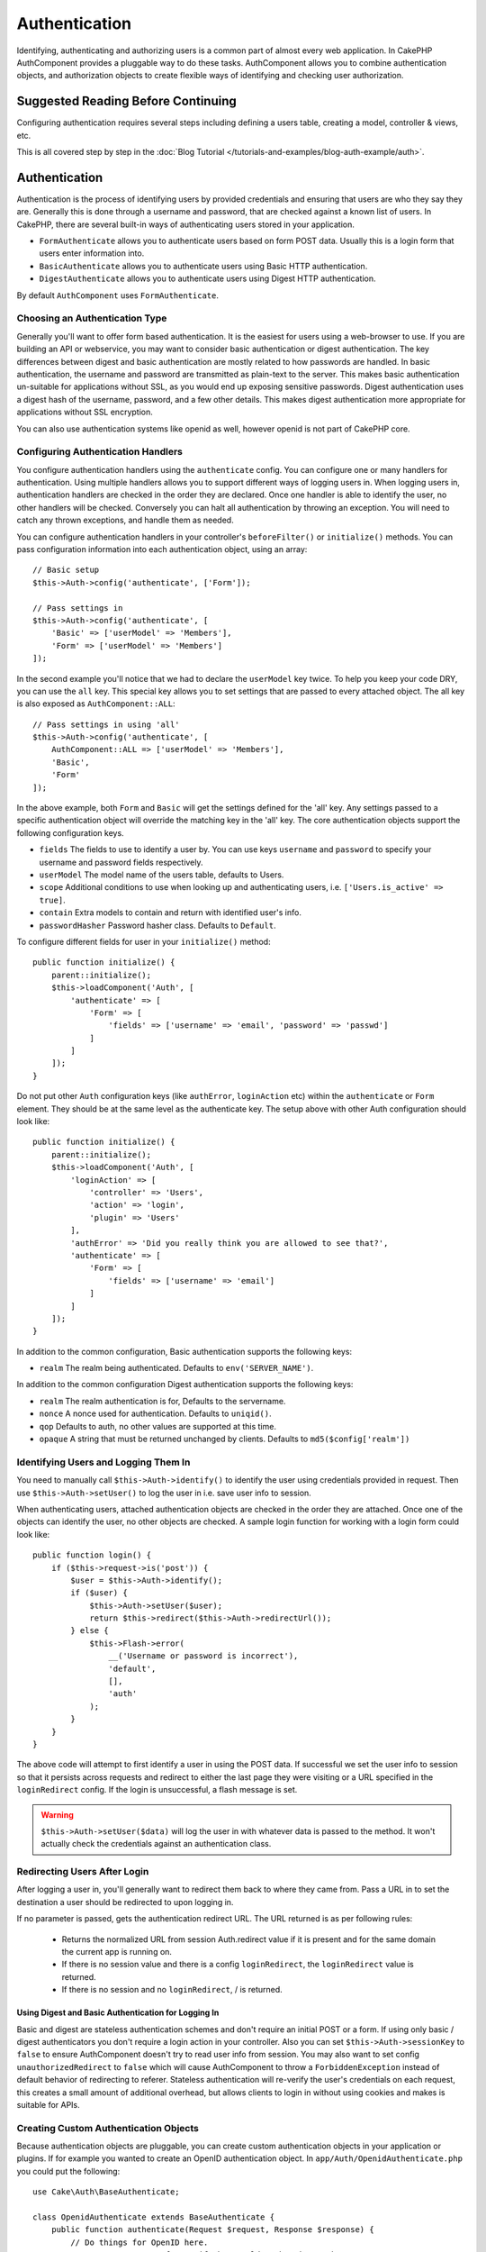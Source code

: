 Authentication
##############

.. php:class:: AuthComponent(ComponentCollection $collection, array $config = [])

Identifying, authenticating and authorizing users is a common part of
almost every web application. In CakePHP AuthComponent provides a
pluggable way to do these tasks. AuthComponent allows you to combine
authentication objects, and authorization objects to create flexible
ways of identifying and checking user authorization.

.. _authentication-objects:

Suggested Reading Before Continuing
===================================

Configuring authentication requires several steps including defining
a users table, creating a model, controller & views, etc.

This is all covered step by step in the
:doc:`Blog Tutorial </tutorials-and-examples/blog-auth-example/auth>`.


Authentication
==============

Authentication is the process of identifying users by provided
credentials and ensuring that users are who they say they are.
Generally this is done through a username and password, that are checked
against a known list of users. In CakePHP, there are several built-in
ways of authenticating users stored in your application.

* ``FormAuthenticate`` allows you to authenticate users based on form POST
  data. Usually this is a login form that users enter information into.
* ``BasicAuthenticate`` allows you to authenticate users using Basic HTTP
  authentication.
* ``DigestAuthenticate`` allows you to authenticate users using Digest
  HTTP authentication.

By default ``AuthComponent`` uses ``FormAuthenticate``.

Choosing an Authentication Type
-------------------------------

Generally you'll want to offer form based authentication. It is the easiest for
users using a web-browser to use. If you are building an API or webservice, you
may want to consider basic authentication or digest authentication. The key
differences between digest and basic authentication are mostly related to how
passwords are handled. In basic authentication, the username and password are
transmitted as plain-text to the server. This makes basic authentication
un-suitable for applications without SSL, as you would end up exposing sensitive
passwords. Digest authentication uses a digest hash of the username, password,
and a few other details. This makes digest authentication more appropriate for
applications without SSL encryption.

You can also use authentication systems like openid as well, however openid is
not part of CakePHP core.

Configuring Authentication Handlers
-----------------------------------

You configure authentication handlers using the ``authenticate`` config.
You can configure one or many handlers for authentication. Using
multiple handlers allows you to support different ways of logging users
in. When logging users in, authentication handlers are checked in the
order they are declared. Once one handler is able to identify the user,
no other handlers will be checked. Conversely you can halt all
authentication by throwing an exception. You will need to catch any
thrown exceptions, and handle them as needed.

You can configure authentication handlers in your controller's
``beforeFilter()`` or ``initialize()`` methods. You can pass
configuration information into each authentication object, using an
array::

    // Basic setup
    $this->Auth->config('authenticate', ['Form']);

    // Pass settings in
    $this->Auth->config('authenticate', [
        'Basic' => ['userModel' => 'Members'],
        'Form' => ['userModel' => 'Members']
    ]);

In the second example you'll notice that we had to declare the
``userModel`` key twice. To help you keep your code DRY, you can use the
``all`` key. This special key allows you to set settings that are passed
to every attached object. The all key is also exposed as
``AuthComponent::ALL``::

    // Pass settings in using 'all'
    $this->Auth->config('authenticate', [
        AuthComponent::ALL => ['userModel' => 'Members'],
        'Basic',
        'Form'
    ]);

In the above example, both ``Form`` and ``Basic`` will get the settings
defined for the 'all' key. Any settings passed to a specific
authentication object will override the matching key in the 'all' key.
The core authentication objects support the following configuration
keys.

- ``fields`` The fields to use to identify a user by. You can use keys
  ``username`` and ``password`` to specify your username and password fields
  respectively.
- ``userModel`` The model name of the users table, defaults to Users.
- ``scope`` Additional conditions to use when looking up and
  authenticating users, i.e. ``['Users.is_active' => true]``.
- ``contain`` Extra models to contain and return with identified user's info.
- ``passwordHasher`` Password hasher class. Defaults to ``Default``.

To configure different fields for user in your ``initialize()`` method::

    public function initialize() {
        parent::initialize();
        $this->loadComponent('Auth', [
            'authenticate' => [
                'Form' => [
                    'fields' => ['username' => 'email', 'password' => 'passwd']
                ]
            ]
        ]);
    }

Do not put other ``Auth`` configuration keys (like ``authError``, ``loginAction`` etc)
within the ``authenticate`` or ``Form`` element. They should be at the same level as
the authenticate key. The setup above with other Auth configuration
should look like::

    public function initialize() {
        parent::initialize();
        $this->loadComponent('Auth', [
            'loginAction' => [
                'controller' => 'Users',
                'action' => 'login',
                'plugin' => 'Users'
            ],
            'authError' => 'Did you really think you are allowed to see that?',
            'authenticate' => [
                'Form' => [
                    'fields' => ['username' => 'email']
                ]
            ]
        ]);
    }

In addition to the common configuration, Basic authentication supports
the following keys:

- ``realm`` The realm being authenticated. Defaults to ``env('SERVER_NAME')``.

In addition to the common configuration Digest authentication supports
the following keys:

- ``realm`` The realm authentication is for, Defaults to the servername.
- ``nonce`` A nonce used for authentication. Defaults to ``uniqid()``.
- ``qop`` Defaults to auth, no other values are supported at this time.
- ``opaque`` A string that must be returned unchanged by clients. Defaults
  to ``md5($config['realm'])``

Identifying Users and Logging Them In
-------------------------------------

.. php:method:: identify()

You need to manually call ``$this->Auth->identify()`` to identify the user using
credentials provided in request. Then use ``$this->Auth->setUser()``
to log the user in i.e. save user info to session.

When authenticating users, attached authentication objects are checked
in the order they are attached. Once one of the objects can identify
the user, no other objects are checked. A sample login function for
working with a login form could look like::

    public function login() {
        if ($this->request->is('post')) {
            $user = $this->Auth->identify();
            if ($user) {
                $this->Auth->setUser($user);
                return $this->redirect($this->Auth->redirectUrl());
            } else {
                $this->Flash->error(
                    __('Username or password is incorrect'),
                    'default',
                    [],
                    'auth'
                );
            }
        }
    }

The above code will attempt to first identify a user in using the POST data.
If successful we set the user info to session so that it persists across requests
and redirect to either the last page they were visiting or a URL specified in the
``loginRedirect`` config. If the login is unsuccessful, a flash message is set.

.. warning::

    ``$this->Auth->setUser($data)`` will log the user in with whatever data is
    passed to the method. It won't actually check the credentials against an
    authentication class.

Redirecting Users After Login
-----------------------------

.. php:method:: redirectUrl

After logging a user in, you'll generally want to redirect them back to where
they came from. Pass a URL in to set the destination a user should be redirected
to upon logging in.

If no parameter is passed, gets the authentication redirect URL. The URL
returned is as per following rules:

 - Returns the normalized URL from session Auth.redirect value if it is
   present and for the same domain the current app is running on.
 - If there is no session value and there is a config ``loginRedirect``, the
   ``loginRedirect`` value is returned.
 - If there is no session and no ``loginRedirect``, / is returned.

Using Digest and Basic Authentication for Logging In
~~~~~~~~~~~~~~~~~~~~~~~~~~~~~~~~~~~~~~~~~~~~~~~~~~~~

Basic and digest are stateless authentication schemes and don't require an
initial POST or a form. If using only basic / digest authenticators you don't
require a login action in your controller. Also you can set
``$this->Auth->sessionKey`` to ``false`` to ensure AuthComponent doesn't try to
read user info from session. You may also want to set config
``unauthorizedRedirect`` to ``false`` which will cause AuthComponent to throw
a ``ForbiddenException`` instead of default behavior of redirecting to referer.
Stateless authentication will re-verify the user's credentials on each request,
this creates a small amount of additional overhead, but allows clients to
login in without using cookies and makes is suitable for APIs.

Creating Custom Authentication Objects
--------------------------------------

Because authentication objects are pluggable, you can create custom
authentication objects in your application or plugins. If for example
you wanted to create an OpenID authentication object. In
``app/Auth/OpenidAuthenticate.php`` you could put the following::

    use Cake\Auth\BaseAuthenticate;

    class OpenidAuthenticate extends BaseAuthenticate {
        public function authenticate(Request $request, Response $response) {
            // Do things for OpenID here.
            // Return an array of user if they could authenticate the user,
            // return false if not.
        }
    }

Authentication objects should return ``false`` if they cannot identify the
user and an array of user information if they can. It's not required
that you extend ``BaseAuthenticate``, only that your authentication object
implements an ``authenticate()`` method. The ``BaseAuthenticate`` class
provides a number of helpful methods that are commonly used. You can
also implement a ``getUser()`` method if your authentication object needs
to support stateless or cookie-less authentication. See the sections on
basic and digest authentication below for more information.

``AuthComponent`` triggers two events ``Auth.afterIdentify`` and ``Auth.logout``
after a user has been identified and before a user is logged out respectively.
You can set callback functions for these events by returning a mapping array
from ``implementedEvents()`` method of your authenticate class::

    public function implementedEvents() {
        return [
            'Auth.afterIdentify' => 'afterIdentify',
            'Auth.logout' => 'logout'
        ];
    }


Using Custom Authentication Objects
-----------------------------------

Once you've created your custom authentication object, you can use them
by including them in AuthComponents authenticate array::

    $this->Auth->config('authenticate', [
        'Openid', // app authentication object.
        'AuthBag.Combo', // plugin authentication object.
    ]);

Creating Stateless Authentication Systems
-----------------------------------------

Authentication objects can implement a ``getUser()`` method that can be
used to support user login systems that don't rely on cookies. A
typical getUser method looks at the request/environment and uses the
information there to confirm the identity of the user. HTTP Basic
authentication for example uses ``$_SERVER['PHP_AUTH_USER']`` and
``$_SERVER['PHP_AUTH_PW']`` for the username and password fields. On each
request, these values are used to re-identify the user and ensure they are
valid user. As with authentication object's ``authenticate()`` method the
``getUser()`` method should return an array of user information on success or
``false`` on failure.::

    public function getUser($request) {
        $username = env('PHP_AUTH_USER');
        $pass = env('PHP_AUTH_PW');

        if (empty($username) || empty($pass)) {
            return false;
        }
        return $this->_findUser($username, $pass);
    }

The above is how you could implement getUser method for HTTP basic
authentication. The ``_findUser()`` method is part of ``BaseAuthenticate``
and identifies a user based on a username and password.

Handling Unauthenticated Requests
---------------------------------

When an unauthenticated user tries to access a protected page first the
``unauthenticated()`` method of the last authenticator in the chain is called.
The authenticate object can handle sending response or redirection by returning
a response object, to indicate no further action is necessary. Due to this, the
order in which you specify the authentication provider in ``authenticate``
config matters.

If authenticator returns null, AuthComponent redirects user to login action.
If it's an AJAX request and config ``ajaxLogin`` is specified that element
is rendered else a 403 HTTP status code is returned.

Displaying Auth Related Flash Messages
--------------------------------------

In order to display the session error messages that Auth generates, you
need to add the following code to your layout. Add the following two
lines to the ``src/Template/Layout/default.ctp`` file in the body section::

    echo $this->Flash->render();
    echo $this->Flash->render('auth');

You can customize the error messages, and flash settings AuthComponent
uses. Using ``flash`` config you can configure the parameters
AuthComponent uses for setting flash messages. The available keys are

- ``key`` - The key to use, defaults to 'auth'.
- ``params`` - The array of additional params to use, defaults to [].

In addition to the flash message settings you can customize other error
messages AuthComponent uses. In your controller's beforeFilter, or
component settings you can use ``authError`` to customize the error used
for when authorization fails::

    $this->Auth->config('authError', "Woopsie, you are not authorized to access this area.");

Sometimes, you want to display the authorization error only after
the user has already logged-in. You can suppress this message by setting
its value to boolean ``false``.

In your controller's beforeFilter(), or component settings::

    if (!$this->Auth->user()) {
        $this->Auth->config('authError', false);
    }

.. _hashing-passwords:

Hashing Passwords
-----------------

You are responsible for hashing the passwords before they are persisted to the
database, the easiest way is to use a setter function in your User entity::

    namespace App\Model\Entity;

    use Cake\Auth\DefaultPasswordHasher;
    use Cake\ORM\Entity;

    class User extends Entity {

        // ...

        protected function _setPassword($password) {
            return (new DefaultPasswordHasher)->hash($password);
        }

        // ...
    }

AuthComponent is configured by default to use the ``DefaultPasswordHasher``
when validating user credentials so no additional configuration is required in
order to authenticate users.

``DefaultPasswordHasher`` uses the bcrypt hashing algorithm internally, which
is one of the stronger password hashing solution used in the industry. While it
is recommended that you use this password hasher class, the case may be that you
are managing a database of users whose password was hashed differently.

Creating Custom Password Hasher Classes
---------------------------------------

In order to use a different password hasher, you need to create the class in
``src/Auth/LegacyPasswordHasher.php`` and implement the
``hash`` and ``check`` methods. This class needs to extend the
``AbstractPasswordHasher`` class::

    namespace App\Auth;

    use \Cake\Auth\AbstractPasswordHasher;

    class LegacyPasswordHasher extends AbstractPasswordHasher {

        public function hash($password) {
            return sha1($password);
        }

        public function check($password, $hashedPassword) {
            return sha1($password) === $hashedPassword;
        }
    }

Then you are required to configure the AuthComponent to use your own password
hasher::

    public function initialize() {
        parent::initialize();
        $this->loadComponent('Auth', [
            'authenticate' => [
                'Form' => [
                    'passwordHasher' => [
                        'className' => 'Legacy',
                    ]
                ]
            ]
        ]);
    }

Supporting legacy systems is a good idea, but it is even better to keep your
database with the latest security advancements. The following section will
explain how to migrate from one hashing algorithm to CakePHP's default

Changing Hashing Algorithms
---------------------------

CakePHP provides a clean way to migrate your users' passwords from one algorithm
to another, this is achieved through the ``FallbackPasswordHasher`` class.
Assuming you are using ``LegacyPasswordHasher`` from the previous example, you
can configure the AuthComponent as follows::

    public function initialize() {
        parent::initialize();
        $this->loadComponent('Auth', [
            'authenticate' => [
                'Form' => [
                    'passwordHasher' => [
                        'className' => 'Fallback',
                        'hashers' => ['Default', 'Legacy']
                    ]
                ]
            ]
        ]);
    }

The first name appearing in the ``hashers`` key indicates which of the classes
is the preferred one, but it will fallback to the others in the list if the
check was unsuccessful.

In order to update old users' passwords on the fly, you can change the login
function accordingly::

    public function login() {
        if ($this->request->is('post')) {
            $user = $this->Auth->identify();
            if ($user) {
                $this->Auth->setUser($user);
                if ($this->Auth->authenticationProvider()->needsPasswordRehash()) {
                    $user = $this->Users->get($this->Auth->user('id'));
                    $user->password = $this->request->data('password');
                    $this->Users->save($user);
                }
                return $this->redirect($this->Auth->redirectUrl());
            }
            ...
        }
    }

As you cans see we are just setting the plain password again to to property so
the setter function in the entity hashes the password as shown in previous
examples and then saved again to the database.

Hashing Passwords For Digest Authentication
~~~~~~~~~~~~~~~~~~~~~~~~~~~~~~~~~~~~~~~~~~~

Because Digest authentication requires a password hashed in the format
defined by the RFC, in order to correctly hash a password for use with
Digest authentication you should use the special password hashing
function on ``DigestAuthenticate``. If you are going to be combining
digest authentication with any other authentication strategies, it's also
recommended that you store the digest password in a separate column,
from the normal password hash::

    namespace App\Model\Table;

    use Cake\Auth\DigestAuthenticate;
    use Cake\Event\Event;
    use Cake\ORM\Table;

    class UsersTable extends Table {

        public function beforeSave(Event $event) {
            $entity = $event->data['entity'];

            // Make a password for digest auth.
            $entity->digest_hash = DigestAuthenticate::password(
                $entity->username,
                $entity->plain_password,
                env('SERVER_NAME')
            );
            return true;
        }
    }

Passwords for digest authentication need a bit more information than
other password hashes, based on the RFC for digest authentication.

.. note::

    The third parameter of DigestAuthenticate::password() must match the
    'realm' config value defined when DigestAuthentication was
    configured in AuthComponent::$authenticate. This defaults to
    ``env('SCRIPT_NAME')``. You may wish to use a static string if you
    want consistent hashes in multiple environments.

Manually Logging Users In
-------------------------

.. php:method:: setUser(array $user)

Sometimes the need arises where you need to manually log a user in, such
as just after they registered for your application. You can do this by
calling ``$this->Auth->setUser()`` with the user data you want to 'login'::

    public function register() {
        $user = $this->Users->newEntity($this->request->data);
        if ($this->Users->save($user)) {
            $this->Auth->setUser($user->toArray());
            return $this->redirect([
                'controller' => 'Users',
                'action' => 'home'
            ]);
        }
    }

.. warning::

    Be sure to manually add the new User id to the array passed to the ``setUser()``
    method. Otherwise you won't have the user id available.

Accessing the Logged In User
----------------------------

.. php:method:: user($key = null)

Once a user is logged in, you will often need some particular
information about the current user. You can access the currently logged
in user using ``AuthComponent::user()``::

    // From inside a controller or other component.
    $this->Auth->user('id');

If the current user is not logged in or the key doesn't exist, null will
be returned.


Logging Users Out
-----------------

.. php:method:: logout()

Eventually you'll want a quick way to de-authenticate someone, and
redirect them to where they need to go. This method is also useful if
you want to provide a 'Log me out' link inside a members' area of your
application::

    public function logout() {
        return $this->redirect($this->Auth->logout());
    }

Logging out users that logged in with Digest or Basic auth is difficult
to accomplish for all clients. Most browsers will retain credentials
for the duration they are still open. Some clients can be forced to
logout by sending a 401 status code. Changing the authentication realm
is another solution that works for some clients.

.. _authorization-objects:

Authorization
=============

Authorization is the process of ensuring that an
identified/authenticated user is allowed to access the resources they
are requesting. If enabled ``AuthComponent`` can automatically check
authorization handlers and ensure that logged in users are allowed to
access the resources they are requesting. There are several built-in
authorization handlers, and you can create custom ones for your
application, or as part of a plugin.

- ``ControllerAuthorize`` Calls ``isAuthorized()`` on the active controller,
  and uses the return of that to authorize a user. This is often the
  most simple way to authorize users.

.. note::

    The ``ActionsAuthorize`` & ``CrudAuthorize`` adapter available in CakePHP
    2.x have now been moved to a separate plugin `cakephp/acl <https://github.com/cakephp/acl>`_.


Configuring Authorization Handlers
----------------------------------

You configure authorization handlers using the ``authorize`` config key.
You can configure one or many handlers for authorization. Using
multiple handlers allows you to support different ways of checking
authorization. When authorization handlers are checked, they will be
called in the order they are declared. Handlers should return ``false``, if
they are unable to check authorization, or the check has failed.
Handlers should return ``true`` if they were able to check authorization
successfully. Handlers will be called in sequence until one passes. If
all checks fail, the user will be redirected to the page they came from.
Additionally you can halt all authorization by throwing an exception.
You will need to catch any thrown exceptions, and handle them.

You can configure authorization handlers in your controller's
``beforeFilter()`` or ``initialize()`` methods. You can pass
configuration information into each authorization object, using an
array::

    // Basic setup
    $this->Auth->config('authorize', ['Controller']);

    // Pass settings in
    $this->Auth->config('authorize', [
        'Actions' => ['actionPath' => 'controllers/'],
        'Controller'
    ]);

Much like ``authenticate``, ``authorize``, helps you
keep your code DRY, by using the ``all`` key. This special key allows you
to set settings that are passed to every attached object. The ``all`` key
is also exposed as ``AuthComponent::ALL``::

    // Pass settings in using 'all'
    $this->Auth->config('authorize', [
        AuthComponent::ALL => ['actionPath' => 'controllers/'],
        'Actions',
        'Controller'
    ]);

In the above example, both the ``Actions`` and ``Controller`` will get the
settings defined for the 'all' key. Any settings passed to a specific
authorization object will override the matching key in the 'all' key.

If an authenticated user tries to go to a URL he's not authorized to access,
he's redirected back to the referrer. If you do not want such redirection
(mostly needed when using stateless authentication adapter) you can set config
option ``unauthorizedRedirect`` to ``false``. This causes AuthComponent
to throw a ``ForbiddenException`` instead of redirecting.

Creating Custom Authorize Objects
---------------------------------

Because authorize objects are pluggable, you can create custom authorize
objects in your application or plugins. If for example you wanted to
create an LDAP authorize object. In
``src/Auth/LdapAuthorize.php`` you could put the
following::

    namespace App\Auth;

    use Cake\Auth\BaseAuthorize;
    use Cake\Network\Request;

    class LdapAuthorize extends BaseAuthorize {
        public function authorize($user, Request $request) {
            // Do things for ldap here.
        }
    }

Authorize objects should return ``false`` if the user is denied access, or
if the object is unable to perform a check. If the object is able to
verify the user's access, ``true`` should be returned. It's not required
that you extend ``BaseAuthorize``, only that your authorize object
implements an ``authorize()`` method. The ``BaseAuthorize`` class provides
a number of helpful methods that are commonly used.

Using Custom Authorize Objects
~~~~~~~~~~~~~~~~~~~~~~~~~~~~~~

Once you've created your custom authorize object, you can use them by
including them in your AuthComponent's authorize array::

    $this->Auth->config('authorize', [
        'Ldap', // app authorize object.
        'AuthBag.Combo', // plugin authorize object.
    ]);

Using No Authorization
----------------------

If you'd like to not use any of the built-in authorization objects, and
want to handle things entirely outside of AuthComponent you can set
``$this->Auth->config('authorize', false);``. By default AuthComponent starts off
with ``authorize`` set to ``false``. If you don't use an authorization scheme,
make sure to check authorization yourself in your controller's
beforeFilter, or with another component.


Making Actions Public
---------------------

.. php:method:: allow($actions = null)

There are often times controller actions that you wish to remain
entirely public, or that don't require users to be logged in.
AuthComponent is pessimistic, and defaults to denying access. You can
mark actions as public actions by using ``AuthComponent::allow()``. By
marking actions as public, AuthComponent, will not check for a logged in
user, nor will authorize objects be checked::

    // Allow all actions
    $this->Auth->allow();

    // Allow only the index action.
    $this->Auth->allow('index');

    // Allow only the view and index actions.
    $this->Auth->allow(['view', 'index']);

By calling it empty you allow all actions to be public.
For a single action you can provide the action name as string. Otherwise use an array.

.. note::

    You should not add the "login" action of your ``UsersController`` to allow list.
    Doing so would cause problems with normal functioning of ``AuthComponent``.


Making Actions Require Authorization
------------------------------------

.. php:method:: deny($actions = null)

By default all actions require authorization. However, after making actions
public, you want to revoke the public access. You can do so using
``AuthComponent::deny()``::

    // Deny all actions.
    $this->Auth->deny();

    // Deny one action
    $this->Auth->deny('add');

    // Deny a group of actions.
    $this->Auth->deny(['add', 'edit']);

By calling it empty you deny all actions.
For a single action you can provide the action name as string. Otherwise use an array.


Using ControllerAuthorize
-------------------------

ControllerAuthorize allows you to handle authorization checks in a
controller callback. This is ideal when you have very simple
authorization, or you need to use a combination of models + components
to do your authorization, and don't want to create a custom authorize
object.

The callback is always called ``isAuthorized()`` and it should return a
boolean as to whether or not the user is allowed to access resources in
the request. The callback is passed the active user, so it can be
checked::

    // src/Auth/AuthorizeTrait.php
    namespace App\Auth;

    trait AuthorizeTrait {

        public function isAuthorized($user = null) {
            // Any registered user can access public functions
            if (empty($this->request->params['prefix'])) {
                return true;
            }

            // Only admins can access admin functions
            if ($this->request->params['prefix'] === 'admin') {
                return (bool)($user['role'] === 'admin');
            }

            // Default deny
            return false;
        }

    }

    // src/Controller/AppController.php
    namespace App\Controller;

    use App\Auth\AuthorizeTrait;

    class AppController extends Controller {

        use AuthorizeTrait;

        public function initialize() {
            parent::initialize();
            $this->loadComponent('Auth', [
                'authorize' => 'Controller',
            ]);
        }

    }

The above callback would provide a very simple authorization system
where, only users with role = admin could access actions that were in
the admin prefix.

Configuration options
=====================

The following settings can all be defined either in your controller's
``initialize()`` method or using ``$this->Auth->config()`` in your ``beforeFilter()``:

ajaxLogin
    The name of an optional view element to render when an AJAX request is made
    with an invalid or expired session.
allowedActions
    Controller actions for which user validation is not required.
authenticate
    Set to an array of Authentication objects you want to use when
    logging users in. There are several core authentication objects,
    see the section on :ref:`authentication-objects`.
authError
    Error to display when user attempts to access an object or action to which
    they do not have access.

    You can suppress authError message from being displayed by setting this
    value to boolean ``false``.
authorize
    Set to an array of Authorization objects you want to use when
    authorizing users on each request, see the section on
    :ref:`authorization-objects`.
flash
    Settings to use when Auth needs to do a flash message with
    ``FlashComponent::set()``.
    Available keys are:

    - ``element`` - The element to use, defaults to 'default'.
    - ``key`` - The key to use, defaults to 'auth'
    - ``params`` - The array of additional params to use, defaults to []

loginAction
    A URL (defined as a string or array) to the controller action that handles
    logins. Defaults to ``/users/login``.
loginRedirect
    The URL (defined as a string or array) to the controller action users
    should be redirected to after logging in. This value will be ignored if the
    user has an ``Auth.redirect`` value in their session.
logoutRedirect
    The default action to redirect to after the user is logged out. While
    AuthComponent does not handle post-logout redirection, a redirect URL will
    be returned from :php:meth:`AuthComponent::logout()`. Defaults to
    ``loginAction``.
unauthorizedRedirect
    Controls handling of unauthorized access. By default unauthorized user is
    redirected to the referrer URL or ``loginAction`` or '/'.
    If set to ``false`` a ForbiddenException exception is thrown instead of redirecting.

.. meta::
    :title lang=en: Authentication
    :keywords lang=en: authentication handlers,array php,basic authentication,web application,different ways,credentials,exceptions,cakephp,logging
